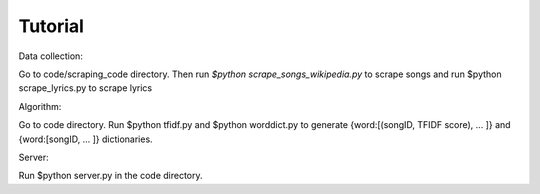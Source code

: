 Tutorial
========================

Data collection: 

Go to code/scraping_code directory. Then run `$python scrape_songs_wikipedia.py` to scrape songs and run $python scrape_lyrics.py to scrape lyrics 

Algorithm:

Go to code directory. Run $python tfidf.py and $python worddict.py to generate 
{word:[(songID, TFIDF score), ... ]} and {word:[songID, ... ]} dictionaries. 


Server:

Run $python server.py in the code directory. 